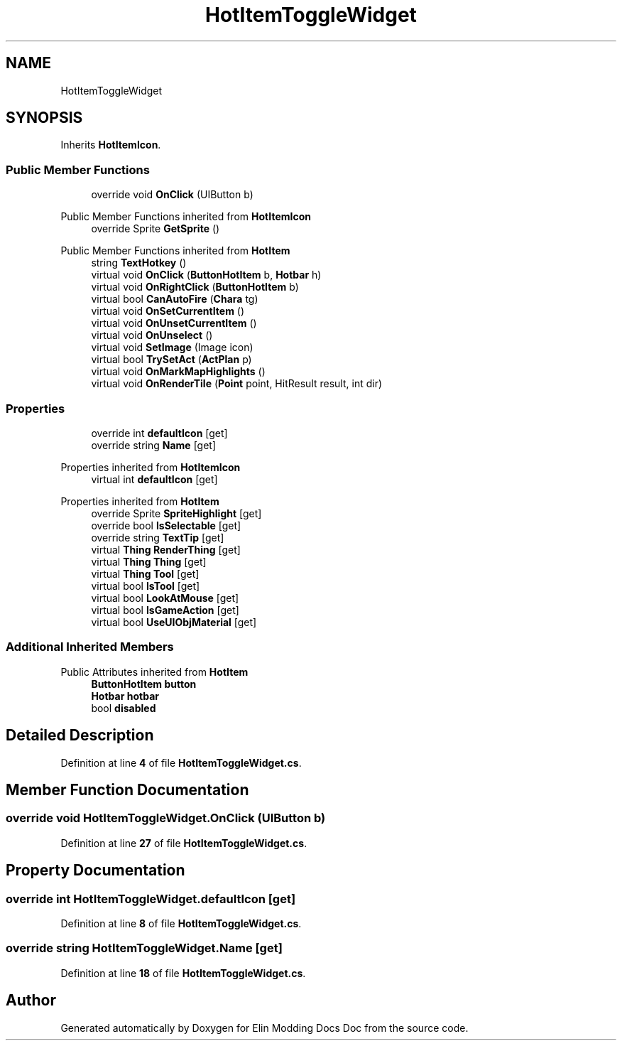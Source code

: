 .TH "HotItemToggleWidget" 3 "Elin Modding Docs Doc" \" -*- nroff -*-
.ad l
.nh
.SH NAME
HotItemToggleWidget
.SH SYNOPSIS
.br
.PP
.PP
Inherits \fBHotItemIcon\fP\&.
.SS "Public Member Functions"

.in +1c
.ti -1c
.RI "override void \fBOnClick\fP (UIButton b)"
.br
.in -1c

Public Member Functions inherited from \fBHotItemIcon\fP
.in +1c
.ti -1c
.RI "override Sprite \fBGetSprite\fP ()"
.br
.in -1c

Public Member Functions inherited from \fBHotItem\fP
.in +1c
.ti -1c
.RI "string \fBTextHotkey\fP ()"
.br
.ti -1c
.RI "virtual void \fBOnClick\fP (\fBButtonHotItem\fP b, \fBHotbar\fP h)"
.br
.ti -1c
.RI "virtual void \fBOnRightClick\fP (\fBButtonHotItem\fP b)"
.br
.ti -1c
.RI "virtual bool \fBCanAutoFire\fP (\fBChara\fP tg)"
.br
.ti -1c
.RI "virtual void \fBOnSetCurrentItem\fP ()"
.br
.ti -1c
.RI "virtual void \fBOnUnsetCurrentItem\fP ()"
.br
.ti -1c
.RI "virtual void \fBOnUnselect\fP ()"
.br
.ti -1c
.RI "virtual void \fBSetImage\fP (Image icon)"
.br
.ti -1c
.RI "virtual bool \fBTrySetAct\fP (\fBActPlan\fP p)"
.br
.ti -1c
.RI "virtual void \fBOnMarkMapHighlights\fP ()"
.br
.ti -1c
.RI "virtual void \fBOnRenderTile\fP (\fBPoint\fP point, HitResult result, int dir)"
.br
.in -1c
.SS "Properties"

.in +1c
.ti -1c
.RI "override int \fBdefaultIcon\fP\fR [get]\fP"
.br
.ti -1c
.RI "override string \fBName\fP\fR [get]\fP"
.br
.in -1c

Properties inherited from \fBHotItemIcon\fP
.in +1c
.ti -1c
.RI "virtual int \fBdefaultIcon\fP\fR [get]\fP"
.br
.in -1c

Properties inherited from \fBHotItem\fP
.in +1c
.ti -1c
.RI "override Sprite \fBSpriteHighlight\fP\fR [get]\fP"
.br
.ti -1c
.RI "override bool \fBIsSelectable\fP\fR [get]\fP"
.br
.ti -1c
.RI "override string \fBTextTip\fP\fR [get]\fP"
.br
.ti -1c
.RI "virtual \fBThing\fP \fBRenderThing\fP\fR [get]\fP"
.br
.ti -1c
.RI "virtual \fBThing\fP \fBThing\fP\fR [get]\fP"
.br
.ti -1c
.RI "virtual \fBThing\fP \fBTool\fP\fR [get]\fP"
.br
.ti -1c
.RI "virtual bool \fBIsTool\fP\fR [get]\fP"
.br
.ti -1c
.RI "virtual bool \fBLookAtMouse\fP\fR [get]\fP"
.br
.ti -1c
.RI "virtual bool \fBIsGameAction\fP\fR [get]\fP"
.br
.ti -1c
.RI "virtual bool \fBUseUIObjMaterial\fP\fR [get]\fP"
.br
.in -1c
.SS "Additional Inherited Members"


Public Attributes inherited from \fBHotItem\fP
.in +1c
.ti -1c
.RI "\fBButtonHotItem\fP \fBbutton\fP"
.br
.ti -1c
.RI "\fBHotbar\fP \fBhotbar\fP"
.br
.ti -1c
.RI "bool \fBdisabled\fP"
.br
.in -1c
.SH "Detailed Description"
.PP 
Definition at line \fB4\fP of file \fBHotItemToggleWidget\&.cs\fP\&.
.SH "Member Function Documentation"
.PP 
.SS "override void HotItemToggleWidget\&.OnClick (UIButton b)"

.PP
Definition at line \fB27\fP of file \fBHotItemToggleWidget\&.cs\fP\&.
.SH "Property Documentation"
.PP 
.SS "override int HotItemToggleWidget\&.defaultIcon\fR [get]\fP"

.PP
Definition at line \fB8\fP of file \fBHotItemToggleWidget\&.cs\fP\&.
.SS "override string HotItemToggleWidget\&.Name\fR [get]\fP"

.PP
Definition at line \fB18\fP of file \fBHotItemToggleWidget\&.cs\fP\&.

.SH "Author"
.PP 
Generated automatically by Doxygen for Elin Modding Docs Doc from the source code\&.
